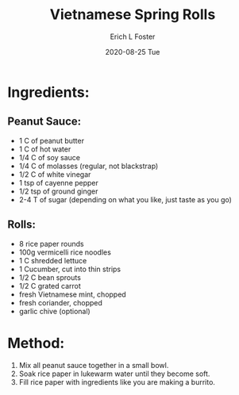#+TITLE:       Vietnamese Spring Rolls
#+AUTHOR:      Erich L Foster
#+EMAIL:       erichlf AT gmail DOT com
#+DATE:        2020-08-25 Tue
#+URI:         /Recipes/Appetizers/SpringRolls
#+KEYWORDS:    vegan, appetizer, vietnamese
#+TAGS:        :vegan:appetizer:vietnamese:
#+LANGUAGE:    en
#+OPTIONS:     H:3 num:nil toc:nil \n:nil ::t |:t ^:nil -:nil f:t *:t <:t
#+DESCRIPTION: Vietnamese Spring Rolls
* Ingredients:
** Peanut Sauce:
- 1 C of peanut butter
- 1 C of hot water
- 1/4 C of soy sauce
- 1/4 C of molasses (regular, not blackstrap)
- 1/2 C of white vinegar
- 1 tsp of cayenne pepper
- 1/2 tsp of ground ginger
- 2-4 T of sugar (depending on what you like, just taste as you go)

** Rolls:
- 8 rice paper rounds
- 100g vermicelli rice noodles
- 1 C shredded lettuce
- 1 Cucumber, cut into thin strips
- 1/2 C bean sprouts
- 1/2 C grated carrot
- fresh Vietnamese mint, chopped
- fresh coriander, chopped
- garlic chive (optional)

* Method:
1. Mix all peanut sauce together in a small bowl.
2. Soak rice paper in lukewarm water until they become soft.
3. Fill rice paper with ingredients like you are making a burrito.
